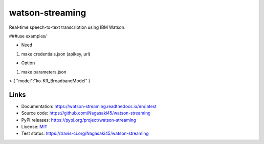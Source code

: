 watson-streaming
################

Real-time speech-to-text transcription using IBM Watson.

###use examples/

* Need

1. make credentials.json (apikey, url)  

* Option

1. make parameters.json  
  
  
> {  
"model":"ko-KR_BroadbandModel"  
}  

Links
-----

* Documentation: https://watson-streaming.readthedocs.io/en/latest
* Source code: https://github.com/Nagasaki45/watson-streaming
* PyPI releases: https://pypi.org/project/watson-streaming
* License: `MIT`_
* Test status: https://travis-ci.org/Nagasaki45/watson-streaming

.. _MIT: https://github.com/Nagasaki45/watson-streaming/blob/master/LICENSE
